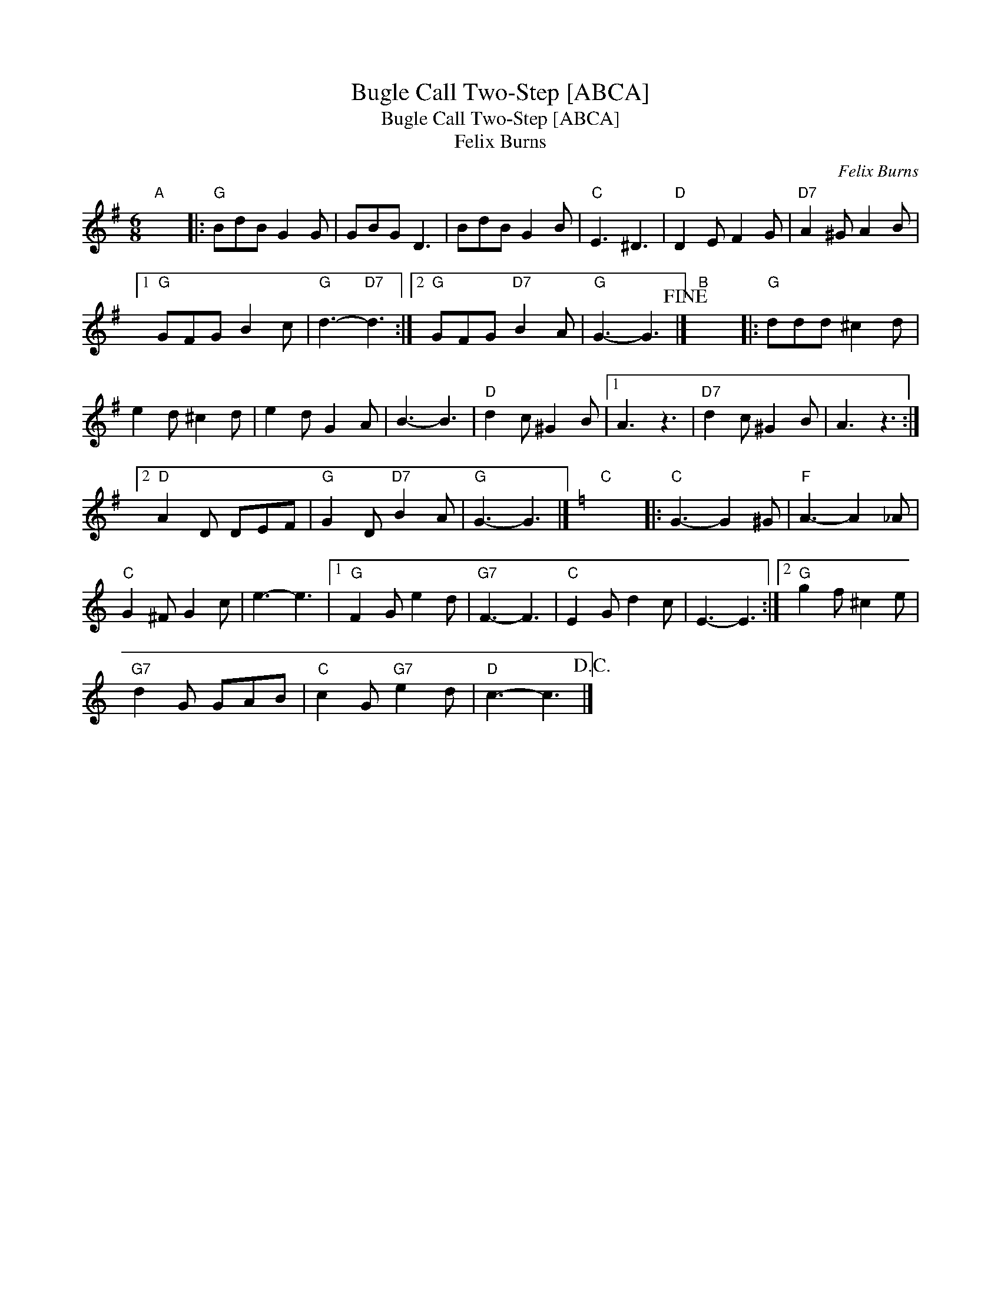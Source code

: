 X:1
T:Bugle Call Two-Step [ABCA]
T:Bugle Call Two-Step [ABCA]
T:Felix Burns
C:Felix Burns
L:1/8
M:6/8
K:G
V:1 treble 
V:1
"A" x6 |:"G" BdB G2 G | GBG D3 | BdB G2 B |"C" E3 ^D3 |"D" D2 E F2 G |"D7" A2 ^G A2 B |1 %7
"G" GFG B2 c |"G" d3-"D7" d3 :|2"G" GFG"D7" B2 A |"G" G3- G3!fine! |]"B" x6 |:"G" ddd ^c2 d | %13
 e2 d ^c2 d | e2 d G2 A | B3- B3 |"D" d2 c ^G2 B |1 A3 z3 |"D7" d2 c ^G2 B | A3 z3 :|2 %20
"D" A2 D DEF |"G" G2 D"D7" B2 A |"G" G3- G3 |][K:C]"C" x6 |:"C" G3- G2 ^G |"F" A3- A2 _A | %26
"C" G2 ^F G2 c | e3- e3 |1"G" F2 G e2 d |"G7" F3- F3 |"C" E2 G d2 c | E3- E3 :|2"G" g2 f ^c2 e | %33
"G7" d2 G GAB |"C" c2 G"G7" e2 d |"D" c3- c3!D.C.! |] %36

